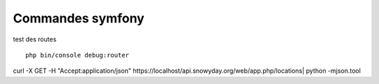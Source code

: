 Commandes symfony#################test des routes :: php bin/console debug:router:: 
curl -X GET -H "Accept:application/json" https://localhost/api.snowyday.org/web/app.php/locations| python -mjson.tool
